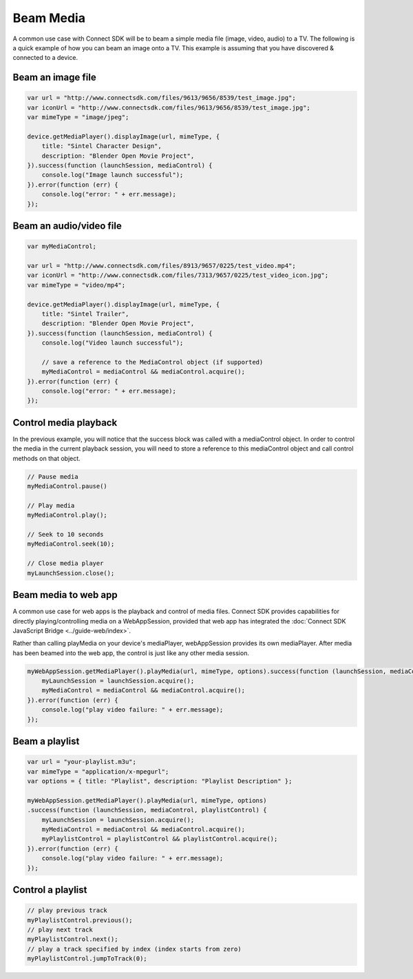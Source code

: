 Beam Media
==========

A common use case with Connect SDK will be to beam a simple media file
(image, video, audio) to a TV. The following is a quick example of how
you can beam an image onto a TV. This example is assuming that you have
discovered & connected to a device.

Beam an image file
------------------

.. code-block:: javascript

   var url = "http://www.connectsdk.com/files/9613/9656/8539/test_image.jpg";
   var iconUrl = "http://www.connectsdk.com/files/9613/9656/8539/test_image.jpg";
   var mimeType = "image/jpeg";

   device.getMediaPlayer().displayImage(url, mimeType, {
       title: "Sintel Character Design",
       description: "Blender Open Movie Project",
   }).success(function (launchSession, mediaControl) {
       console.log("Image launch successful");
   }).error(function (err) {
       console.log("error: " + err.message);
   });

Beam an audio/video file
------------------------

.. code-block:: javascript

   var myMediaControl;

   var url = "http://www.connectsdk.com/files/8913/9657/0225/test_video.mp4";
   var iconUrl = "http://www.connectsdk.com/files/7313/9657/0225/test_video_icon.jpg";
   var mimeType = "video/mp4";

   device.getMediaPlayer().displayImage(url, mimeType, {
       title: "Sintel Trailer",
       description: "Blender Open Movie Project",
   }).success(function (launchSession, mediaControl) {
       console.log("Video launch successful");

       // save a reference to the MediaControl object (if supported)
       myMediaControl = mediaControl && mediaControl.acquire();
   }).error(function (err) {
       console.log("error: " + err.message);
   });

Control media playback
----------------------

In the previous example, you will notice that the success block was
called with a mediaControl object. In order to control the media in the
current playback session, you will need to store a reference to this
mediaControl object and call control methods on that object.

.. code-block:: javascript

   // Pause media
   myMediaControl.pause()

   // Play media
   myMediaControl.play();

   // Seek to 10 seconds
   myMediaControl.seek(10);

   // Close media player
   myLaunchSession.close();

Beam media to web app
---------------------

A common use case for web apps is the playback and control of media
files. Connect SDK provides capabilities for directly
playing/controlling media on a WebAppSession, provided that web app has
integrated the :doc:`Connect SDK JavaScript Bridge <../guide-web/index>`.

Rather than calling playMedia on your device's mediaPlayer,
webAppSession provides its own mediaPlayer. After media has been beamed
into the web app, the control is just like any other media session.

.. code-block:: javascript

  myWebAppSession.getMediaPlayer().playMedia(url, mimeType, options).success(function (launchSession, mediaControl) {
      myLaunchSession = launchSession.acquire();
      myMediaControl = mediaControl && mediaControl.acquire();
  }).error(function (err) {
      console.log("play video failure: " + err.message);
  });

Beam a playlist
---------------

.. code-block:: javascript

  var url = "your-playlist.m3u";
  var mimeType = "application/x-mpegurl";
  var options = { title: "Playlist", description: "Playlist Description" };

  myWebAppSession.getMediaPlayer().playMedia(url, mimeType, options)
  .success(function (launchSession, mediaControl, playlistControl) {
      myLaunchSession = launchSession.acquire();
      myMediaControl = mediaControl && mediaControl.acquire();
      myPlaylistControl = playlistControl && playlistControl.acquire();
  }).error(function (err) {
      console.log("play video failure: " + err.message);
  });

Control a playlist
------------------

.. code-block:: javascript

  // play previous track
  myPlaylistControl.previous();
  // play next track
  myPlaylistControl.next();
  // play a track specified by index (index starts from zero)
  myPlaylistControl.jumpToTrack(0);
